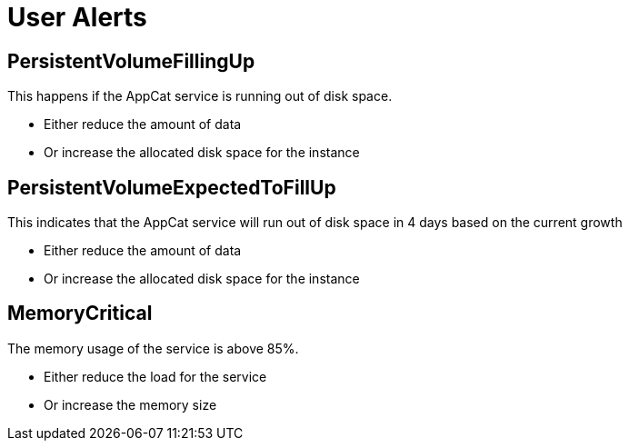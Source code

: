 = User Alerts

== PersistentVolumeFillingUp

This happens if the AppCat service is running out of disk space.

* Either reduce the amount of data
* Or increase the allocated disk space for the instance

== PersistentVolumeExpectedToFillUp

This indicates that the AppCat service will run out of disk space in 4 days based on the current growth

* Either reduce the amount of data
* Or increase the allocated disk space for the instance

== MemoryCritical

The memory usage of the service is above 85%.

* Either reduce the load for the service
* Or increase the memory size


